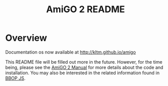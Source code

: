 #+TITLE: AmiGO 2 README
#+Options: num:nil
#+STARTUP: odd
#+Style: <style> h1,h2,h3 {font-family: arial, helvetica, sans-serif} </style>

* Overview

  Documentation os now available at http://kltm.github.io/amigo

  This README file will be filled out more in the future. However, for
  the time being, please see the [[http://wiki.geneontology.org/index.php/AmiGO_2_Manual][AmiGO 2 Manual]] for more details about
  the code and installation. You may also be interested in the related
  information found in [[https://github.com/kltm/bbop-js][BBOP JS]].
